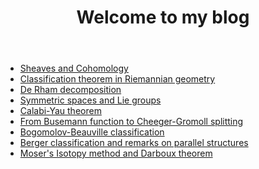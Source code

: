    + [[file:sheaf-cohomology.org][Sheaves and Cohomology]]
   + [[file:Riemann-classification-theorem.org][Classification theorem in Riemannian geometry]]
   + [[file:de-rham-decomposition.org][De Rham decomposition]]
   + [[file:symmetric-space.org][Symmetric spaces and Lie groups]]
   + [[file:calabi-yau.org][Calabi-Yau theorem]]
   + [[file:Cheeger-Gromoll-splitting.org][From Busemann function to Cheeger-Gromoll splitting]]
   + [[file:bogomolov-beauville.org][Bogomolov-Beauville classification]]
   + [[file:Berger-remark-complex.org][Berger classification and remarks on parallel structures]]
   + [[file:isotopy-method-darboux-theorem.org][Moser's Isotopy method and Darboux theorem]]
#+TITLE: Welcome to my blog

